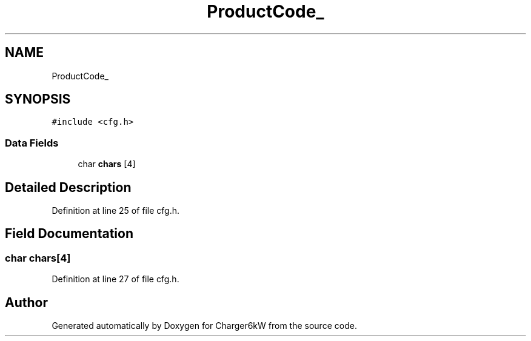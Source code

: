 .TH "ProductCode_" 3 "Thu Nov 26 2020" "Version 9" "Charger6kW" \" -*- nroff -*-
.ad l
.nh
.SH NAME
ProductCode_
.SH SYNOPSIS
.br
.PP
.PP
\fC#include <cfg\&.h>\fP
.SS "Data Fields"

.in +1c
.ti -1c
.RI "char \fBchars\fP [4]"
.br
.in -1c
.SH "Detailed Description"
.PP 
Definition at line 25 of file cfg\&.h\&.
.SH "Field Documentation"
.PP 
.SS "char chars[4]"

.PP
Definition at line 27 of file cfg\&.h\&.

.SH "Author"
.PP 
Generated automatically by Doxygen for Charger6kW from the source code\&.
